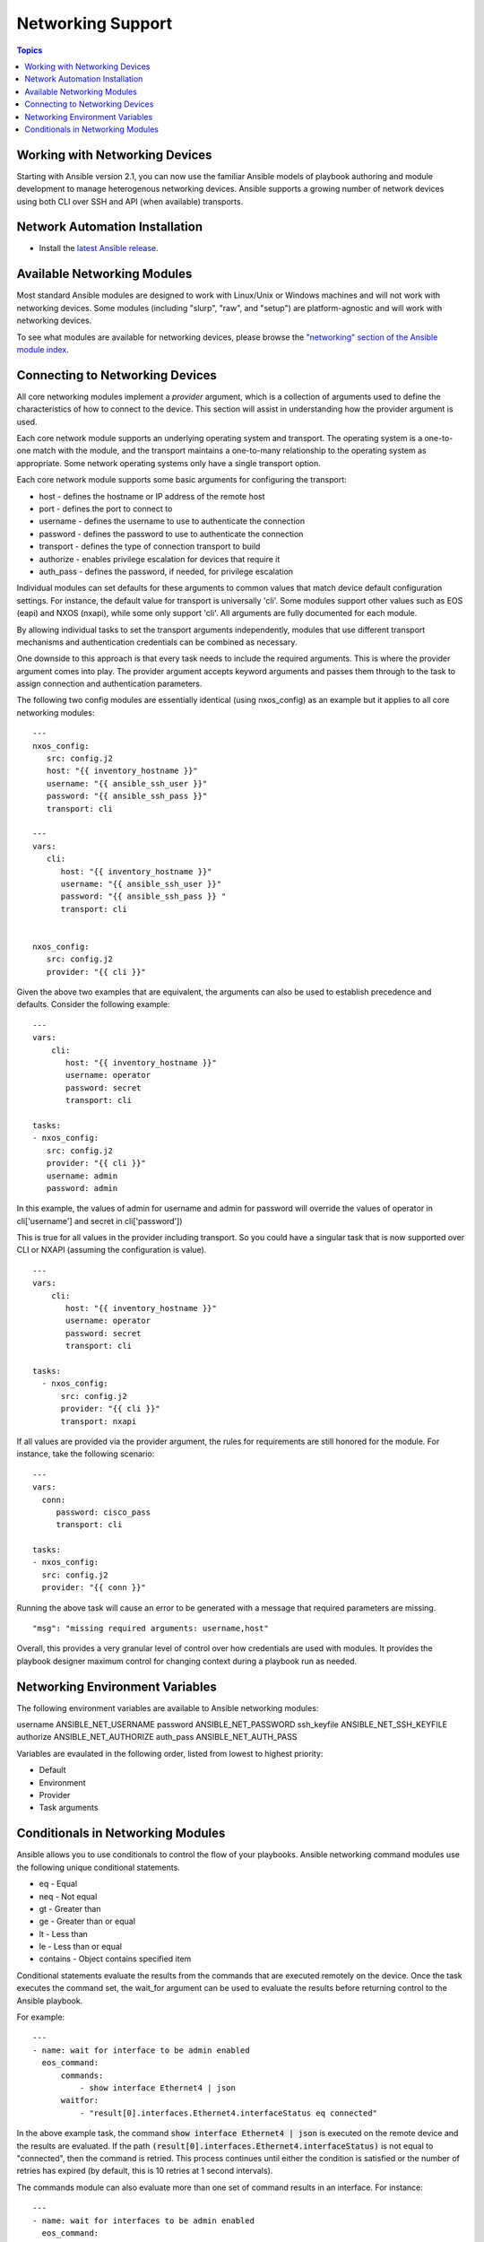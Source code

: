 Networking Support
==================

.. contents:: Topics

.. _working_with_networking_devices:

Working with Networking Devices
```````````````````````````````

Starting with Ansible version 2.1, you can now use the familiar Ansible models of playbook authoring and module development to manage heterogenous networking devices.  Ansible supports a growing number of network devices using both CLI over SSH and API (when available) transports.

.. _networking_installation:

Network Automation Installation
```````````````````````````````

* Install the `latest Ansible release <http://docs.ansible.com/ansible/intro_installation.html>`_.

.. _networking_module_index:

Available Networking Modules
````````````````````````````

Most standard Ansible modules are designed to work with Linux/Unix or Windows machines and will not work with networking devices. Some modules (including "slurp", "raw", and "setup") are platform-agnostic and will work with networking devices.

To see what modules are available for networking devices, please browse the `"networking" section of the Ansible module index <https://docs.ansible.com/ansible/list_of_network_modules.html#>`_.

.. _understanding_provider_arguments:

Connecting to Networking Devices
````````````````````````````````

All core networking modules implement a *provider* argument, which is a collection of arguments used to define the characteristics of how to connect to the device.  This section will assist in understanding how the provider argument is used.


Each core network module supports an underlying operating system and transport.  The operating system is a one-to-one match with the module, and the transport maintains a one-to-many relationship to the operating system as appropriate. Some network operating systems only have a single transport option.


Each core network module supports some basic arguments for configuring the transport:

* host - defines the hostname or IP address of the remote host
* port - defines the port to connect to
* username - defines the username to use to authenticate the connection
* password - defines the password to use to authenticate the connection
* transport - defines the type of connection transport to build
* authorize - enables privilege escalation for devices that require it
* auth_pass  - defines the password, if needed, for privilege escalation

Individual modules can set defaults for these arguments to common values that match device default configuration settings.  For instance, the default value for transport is universally 'cli'.  Some modules support other values such as EOS (eapi) and NXOS (nxapi), while some only support 'cli'.  All arguments are fully documented for each module.

By allowing individual tasks to set the transport arguments independently, modules that use different transport mechanisms and authentication credentials can be combined as necessary.

One downside to this approach is that every task needs to include the required arguments.  This is where the provider argument comes into play. The provider argument accepts keyword arguments and passes them through to the task to assign connection and authentication parameters.

The following two config modules are essentially identical (using nxos_config) as an example but it applies to all core networking modules::


    ---
    nxos_config:
       src: config.j2
       host: "{{ inventory_hostname }}"
       username: "{{ ansible_ssh_user }}"
       password: "{{ ansible_ssh_pass }}"
       transport: cli

    ---
    vars:
       cli:
          host: "{{ inventory_hostname }}"
          username: "{{ ansible_ssh_user }}" 
          password: "{{ ansible_ssh_pass }} "
          transport: cli
   

    nxos_config:
       src: config.j2
       provider: "{{ cli }}"
   
Given the above two examples that are equivalent, the arguments can also be used to establish precedence and defaults.  Consider the following example::

    ---
    vars:
        cli:
           host: "{{ inventory_hostname }}"
           username: operator
           password: secret
           transport: cli
   
    tasks:
    - nxos_config:
       src: config.j2
       provider: "{{ cli }}"
       username: admin
       password: admin


In this example, the values of admin for username and admin for password will override the values of operator in cli['username'] and secret in cli['password'])

This is true for all values in the provider including transport.  So you could have a singular task that is now supported over CLI or NXAPI (assuming the configuration is value). ::


    ---
    vars:
        cli:
           host: "{{ inventory_hostname }}"
           username: operator
           password: secret
           transport: cli
   
    tasks:
      - nxos_config:
          src: config.j2
          provider: "{{ cli }}"
          transport: nxapi

If all values are provided via the provider argument, the rules for requirements are still honored for the module.   For instance, take the following scenario::

    ---
    vars:
      conn:
         password: cisco_pass
         transport: cli
   
    tasks:
    - nxos_config:
      src: config.j2
      provider: "{{ conn }}"

Running the above task will cause an error to be generated with a message that required parameters are missing.  ::

    "msg": "missing required arguments: username,host"

Overall, this provides a very granular level of control over how credentials are used with modules.  It provides the playbook designer maximum control for changing context during a playbook run as needed.  

.. _networking_environment_variables:

Networking Environment Variables
````````````````````````````````

The following environment variables are available to Ansible networking modules:

username ANSIBLE_NET_USERNAME
password ANSIBLE_NET_PASSWORD
ssh_keyfile ANSIBLE_NET_SSH_KEYFILE
authorize ANSIBLE_NET_AUTHORIZE
auth_pass ANSIBLE_NET_AUTH_PASS

Variables are evaulated in the following order, listed from lowest to highest priority:

* Default
* Environment
* Provider
* Task arguments

.. _networking_module_conditionals:

Conditionals in Networking Modules
``````````````````````````````````

Ansible allows you to use conditionals to control the flow of your playbooks. Ansible networking command modules use the following unique conditional statements.

* eq - Equal
* neq - Not equal
* gt - Greater than
* ge - Greater than or equal
* lt - Less than
* le - Less than or equal
* contains - Object contains specified item


Conditional statements evaluate the results from the commands that are
executed remotely on the device.  Once the task executes the command
set, the wait_for argument can be used to evaluate the results before
returning control to the Ansible playbook.

For example::

    ---
    - name: wait for interface to be admin enabled
      eos_command:
          commands:
              - show interface Ethernet4 | json
          waitfor:
              - "result[0].interfaces.Ethernet4.interfaceStatus eq connected"

In the above example task, the command :code:`show interface Ethernet4 | json`
is executed on the remote device and the results are evaluated.  If
the path
:code:`(result[0].interfaces.Ethernet4.interfaceStatus)` is not equal to
"connected", then the command is retried.  This process continues
until either the condition is satisfied or the number of retries has
expired (by default, this is 10 retries at 1 second intervals).

The commands module can also evaluate more than one set of command
results in an interface.  For instance::

    ---
    - name: wait for interfaces to be admin enabled
      eos_command:
          commands:
              - show interface Ethernet4 | json
              - show interface Ethernet5 | json
          waitfor:
              - "result[0].interfaces.Ethernet4.interfaceStatus eq connected"
              - "result[1].interfaces.Ethernet4.interfaceStatus eq connected"

In the above example, two commands are executed on the
remote device, and the results are evaluated.  By specifying the result
index value (0 or 1), the correct result output is checked against the
conditional.

The waitfor argument must always start with result and then the
command index in [], where 0 is the first command in the commands list,
1 is the second command, 2 is the third and so on.

